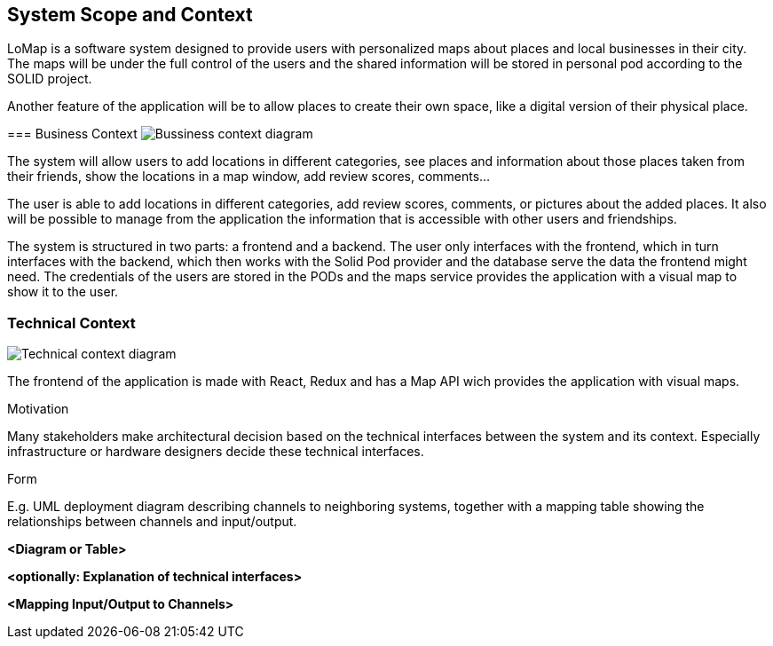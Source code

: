 [[section-system-scope-and-context]]
== System Scope and Context

LoMap is a software system designed to provide users with personalized maps about places and local businesses in their city. 
The maps will be under the full control of the users and the shared information will be stored in personal pod according to the SOLID project.

Another feature of the application will be to allow places to create their own space, like a digital version of their physical place.

[role="arc42help"]
****





=== Business Context
image:BussinessView.png["Bussiness context diagram"]

The system will allow users to add locations in different categories, see places and information about those places taken from their friends, show the locations in a map window, add review scores, comments... 

The user is able to add locations in different categories, add review scores, comments, or pictures about the added places. It also will be possible to manage from the application the information that is accessible with other users and friendships. 


The system is structured in two parts: a frontend and a backend. The user only interfaces with the frontend, which in turn interfaces with the backend, which then works with the Solid Pod provider and the database serve the data the frontend might need.
The credentials of the users are stored in the PODs and the maps service provides the application with a visual map to show it to the user. 

[role="arc42help"]
****



=== Technical Context
image:TechnicalView.png["Technical context diagram"]

The frontend of the application is made with React, Redux and has a Map API wich provides the application with visual maps.


[role="arc42help"]
****

.Motivation
Many stakeholders make architectural decision based on the technical interfaces between the system and its context. Especially infrastructure or hardware designers decide these technical interfaces.

.Form
E.g. UML deployment diagram describing channels to neighboring systems,
together with a mapping table showing the relationships between channels and input/output.

****

**<Diagram or Table>**

**<optionally: Explanation of technical interfaces>**

**<Mapping Input/Output to Channels>**
